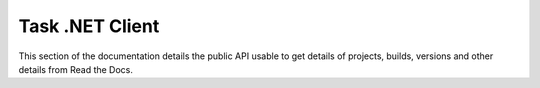 Task .NET Client
================

This section of the documentation details the public API
usable to get details of projects, builds, versions and other details
from Read the Docs.
